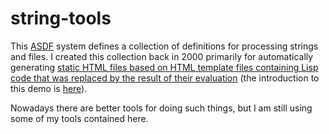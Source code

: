 * string-tools

This [[https://common-lisp.net/project/asdf/][ASDF]] system defines a collection of definitions for processing strings and files. I created this collection back in 2000 primarily for automatically generating [[http://www.nici.ru.nl/mmm/quantization-demo/01-frame-sets/collected.html][static HTML files based on HTML template files containing Lisp code that was replaced by the result of their evaluation]] (the introduction to this demo is [[http://www.nici.ru.nl/mmm/quantization-demo/index.html][here]]). 

Nowadays there are better tools for doing such things, but I am still using some of my tools contained here.  

